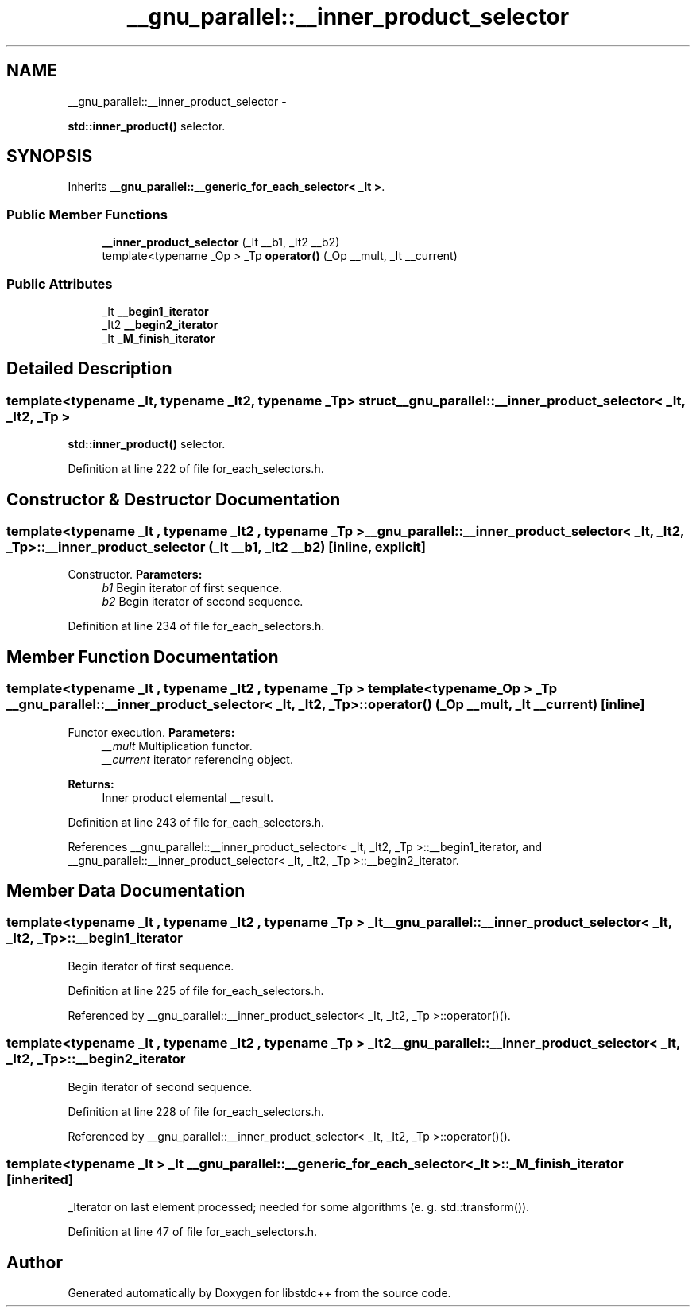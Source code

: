 .TH "__gnu_parallel::__inner_product_selector" 3 "Sun Oct 10 2010" "libstdc++" \" -*- nroff -*-
.ad l
.nh
.SH NAME
__gnu_parallel::__inner_product_selector \- 
.PP
\fBstd::inner_product()\fP selector.  

.SH SYNOPSIS
.br
.PP
.PP
Inherits \fB__gnu_parallel::__generic_for_each_selector< _It >\fP.
.SS "Public Member Functions"

.in +1c
.ti -1c
.RI "\fB__inner_product_selector\fP (_It __b1, _It2 __b2)"
.br
.ti -1c
.RI "template<typename _Op > _Tp \fBoperator()\fP (_Op __mult, _It __current)"
.br
.in -1c
.SS "Public Attributes"

.in +1c
.ti -1c
.RI "_It \fB__begin1_iterator\fP"
.br
.ti -1c
.RI "_It2 \fB__begin2_iterator\fP"
.br
.ti -1c
.RI "_It \fB_M_finish_iterator\fP"
.br
.in -1c
.SH "Detailed Description"
.PP 

.SS "template<typename _It, typename _It2, typename _Tp> struct __gnu_parallel::__inner_product_selector< _It, _It2, _Tp >"
\fBstd::inner_product()\fP selector. 
.PP
Definition at line 222 of file for_each_selectors.h.
.SH "Constructor & Destructor Documentation"
.PP 
.SS "template<typename _It , typename _It2 , typename _Tp > \fB__gnu_parallel::__inner_product_selector\fP< _It, _It2, _Tp >::\fB__inner_product_selector\fP (_It __b1, _It2 __b2)\fC [inline, explicit]\fP"
.PP
Constructor. \fBParameters:\fP
.RS 4
\fIb1\fP Begin iterator of first sequence. 
.br
\fIb2\fP Begin iterator of second sequence. 
.RE
.PP

.PP
Definition at line 234 of file for_each_selectors.h.
.SH "Member Function Documentation"
.PP 
.SS "template<typename _It , typename _It2 , typename _Tp > template<typename _Op > _Tp \fB__gnu_parallel::__inner_product_selector\fP< _It, _It2, _Tp >::operator() (_Op __mult, _It __current)\fC [inline]\fP"
.PP
Functor execution. \fBParameters:\fP
.RS 4
\fI__mult\fP Multiplication functor. 
.br
\fI__current\fP iterator referencing object. 
.RE
.PP
\fBReturns:\fP
.RS 4
Inner product elemental __result. 
.RE
.PP

.PP
Definition at line 243 of file for_each_selectors.h.
.PP
References __gnu_parallel::__inner_product_selector< _It, _It2, _Tp >::__begin1_iterator, and __gnu_parallel::__inner_product_selector< _It, _It2, _Tp >::__begin2_iterator.
.SH "Member Data Documentation"
.PP 
.SS "template<typename _It , typename _It2 , typename _Tp > _It \fB__gnu_parallel::__inner_product_selector\fP< _It, _It2, _Tp >::\fB__begin1_iterator\fP"
.PP
Begin iterator of first sequence. 
.PP
Definition at line 225 of file for_each_selectors.h.
.PP
Referenced by __gnu_parallel::__inner_product_selector< _It, _It2, _Tp >::operator()().
.SS "template<typename _It , typename _It2 , typename _Tp > _It2 \fB__gnu_parallel::__inner_product_selector\fP< _It, _It2, _Tp >::\fB__begin2_iterator\fP"
.PP
Begin iterator of second sequence. 
.PP
Definition at line 228 of file for_each_selectors.h.
.PP
Referenced by __gnu_parallel::__inner_product_selector< _It, _It2, _Tp >::operator()().
.SS "template<typename _It > _It \fB__gnu_parallel::__generic_for_each_selector\fP< _It >::\fB_M_finish_iterator\fP\fC [inherited]\fP"
.PP
_Iterator on last element processed; needed for some algorithms (e. g. std::transform()). 
.PP
Definition at line 47 of file for_each_selectors.h.

.SH "Author"
.PP 
Generated automatically by Doxygen for libstdc++ from the source code.
